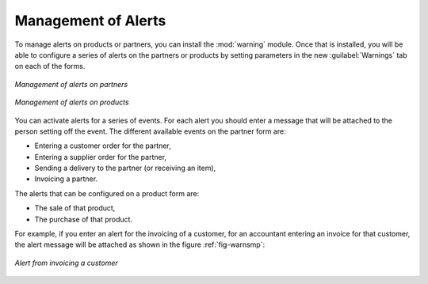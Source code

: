 
Management of Alerts
====================

.. index:: 
   single: warning
   single: alerts
   pair: module; warning

To manage alerts on products or partners, you can install the :mod:`warning` module. Once that is
installed, you will be able to configure a series of alerts on the partners or products by
setting parameters in the new :guilabel:`Warnings` tab on each of the forms.

.. figure:: images/warning_partner.png
   :scale: 50
   :align: center

   *Management of alerts on partners*

.. figure:: images/warning_product.png
   :scale: 50
   :align: center

   *Management of alerts on products*

You can activate alerts for a series of events. For each alert you should enter a message that will
be attached to the person setting off the event. The different available events on the partner form
are:

* Entering a customer order for the partner,

* Entering a supplier order for the partner,

* Sending a delivery to the partner (or receiving an item),

* Invoicing a partner.

The alerts that can be configured on a product form are:

* The sale of that product,

* The purchase of that product.

For example, if you enter an alert for the invoicing of a customer, for an accountant entering an
invoice for that customer, the alert message will be attached as shown in the figure :ref:`fig-warnsmp`:

.. _fig-warnsmp:

.. figure:: images/warning_sample.png
   :scale: 50
   :align: center

   *Alert from invoicing a customer*

.. Copyright © Open Object Press. All rights reserved.

.. You may take electronic copy of this publication and distribute it if you don't
.. change the content. You can also print a copy to be read by yourself only.

.. We have contracts with different publishers in different countries to sell and
.. distribute paper or electronic based versions of this book (translated or not)
.. in bookstores. This helps to distribute and promote the Open ERP product. It
.. also helps us to create incentives to pay contributors and authors using author
.. rights of these sales.

.. Due to this, grants to translate, modify or sell this book are strictly
.. forbidden, unless Tiny SPRL (representing Open Object Press) gives you a
.. written authorisation for this.

.. Many of the designations used by manufacturers and suppliers to distinguish their
.. products are claimed as trademarks. Where those designations appear in this book,
.. and Open Object Press was aware of a trademark claim, the designations have been
.. printed in initial capitals.

.. While every precaution has been taken in the preparation of this book, the publisher
.. and the authors assume no responsibility for errors or omissions, or for damages
.. resulting from the use of the information contained herein.

.. Published by Open Object Press, Grand Rosière, Belgium